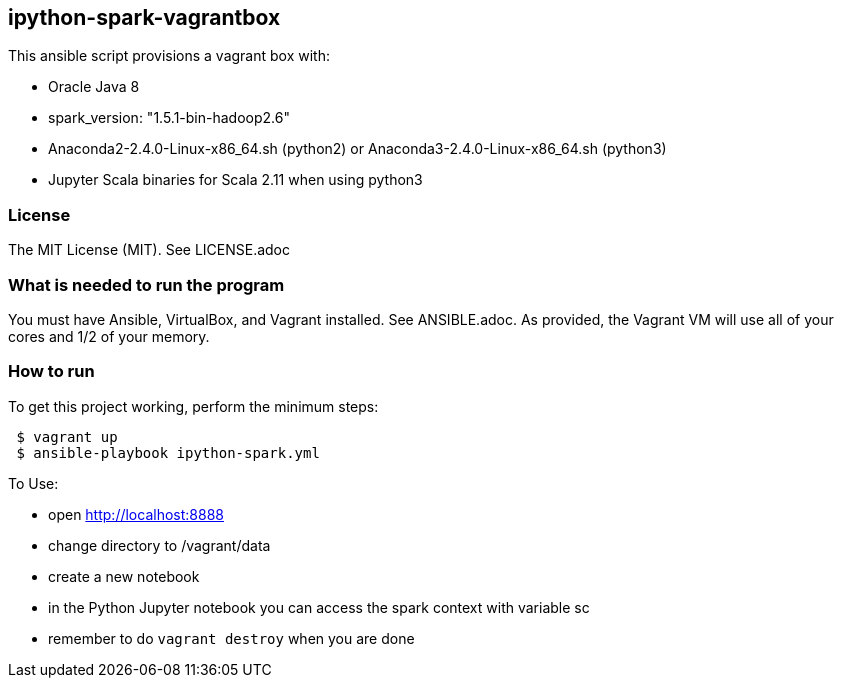 == ipython-spark-vagrantbox
.This ansible script provisions a vagrant box with:
* Oracle Java 8
* spark_version: "1.5.1-bin-hadoop2.6"
* Anaconda2-2.4.0-Linux-x86_64.sh (python2) or Anaconda3-2.4.0-Linux-x86_64.sh (python3)
* Jupyter Scala binaries for Scala 2.11 when using python3

=== License
The MIT License (MIT).  See LICENSE.adoc

=== What is needed to run the program
You must have Ansible, VirtualBox, and Vagrant installed.  
See ANSIBLE.adoc.
As provided, the Vagrant VM will use all of your cores and 1/2 of your memory.

=== How to run
.To get this project working, perform the minimum steps:
----
 $ vagrant up 
 $ ansible-playbook ipython-spark.yml 
----

.To Use:
* open http://localhost:8888
* change directory to /vagrant/data
* create a new notebook
* in the Python Jupyter notebook you can access the spark context with variable sc
* remember to do `vagrant destroy` when you are done
